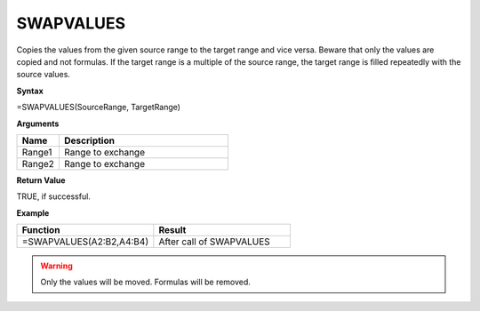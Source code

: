 .. |SWAPVALUES1| image:: /images/SWAPVALUES1.PNG
        :scale: 50%
.. |SWAPVALUES2| image:: /images/SWAPVALUES2.PNG
        :scale: 50%
.. role:: red
.. role:: blue

SWAPVALUES
-----------------------------

Copies the values from the given source range to the target range and vice versa. Beware that only the values are copied and
not formulas. If the target range is a multiple of the source range, the target range is filled repeatedly with the
source values.

**Syntax**

=SWAPVALUES(SourceRange, TargetRange)

**Arguments**

.. list-table::
   :widths: 20 80
   :header-rows: 1

   * - Name
     - Description
   * - Range1
     - Range to exchange
   * - Range2
     - Range to exchange

**Return Value**

TRUE, if successful.

**Example**

.. list-table::
   :widths: 50 50
   :header-rows: 1

   * - Function
     - Result
   * -  =SWAPVALUES(A2:B2,A4:B4)       |SWAPVALUES1|      
     -  After call of SWAPVALUES               |SWAPVALUES2|

     
.. warning:: Only the values will be moved. Formulas will be removed.

